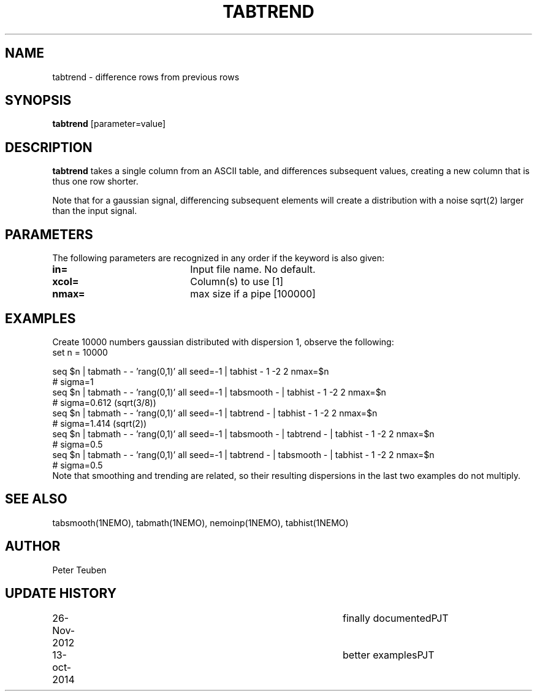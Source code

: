 .TH TABTREND 1NEMO "26 November 2012"
.SH NAME
tabtrend \- difference rows from previous rows
.SH SYNOPSIS
\fBtabtrend\fP [parameter=value]
.SH DESCRIPTION
\fBtabtrend\fP takes a single column from an ASCII table, and differences subsequent
values, creating a new column that is thus one row shorter.
.PP
Note that for a gaussian signal, 
differencing subsequent elements will create a distribution
with a noise sqrt(2) larger than the input signal.
.SH PARAMETERS
The following parameters are recognized in any order if the keyword
is also given:
.TP 20
\fBin=\fP
Input file name. No default.
.TP
\fBxcol=\fP
Column(s) to use [1]    
.TP
\fBnmax=\fP
max size if a pipe [100000]  
.SH EXAMPLES
Create 10000 numbers gaussian distributed with dispersion 1, observe the following:
.nf
set n = 10000

seq $n | tabmath - - 'rang(0,1)' all seed=-1 |                             tabhist - 1 -2 2 nmax=$n
# sigma=1
seq $n | tabmath - - 'rang(0,1)' all seed=-1 | tabsmooth - |               tabhist - 1 -2 2 nmax=$n
# sigma=0.612 (sqrt(3/8))
seq $n | tabmath - - 'rang(0,1)' all seed=-1 | tabtrend -  |               tabhist - 1 -2 2 nmax=$n
# sigma=1.414 (sqrt(2))
seq $n | tabmath - - 'rang(0,1)' all seed=-1 | tabsmooth - | tabtrend -  | tabhist - 1 -2 2 nmax=$n
# sigma=0.5
seq $n | tabmath - - 'rang(0,1)' all seed=-1 | tabtrend -  | tabsmooth - | tabhist - 1 -2 2 nmax=$n
# sigma=0.5
.fi
Note that smoothing and trending are related, so their resulting dispersions in the last two 
examples do not multiply.
.SH SEE ALSO
tabsmooth(1NEMO), tabmath(1NEMO), nemoinp(1NEMO), tabhist(1NEMO)
.SH AUTHOR
Peter Teuben
.SH UPDATE HISTORY
.nf
.ta +1.0i +4.0i
26-Nov-2012	finally documented	PJT
13-oct-2014	better examples		PJT
.fi
